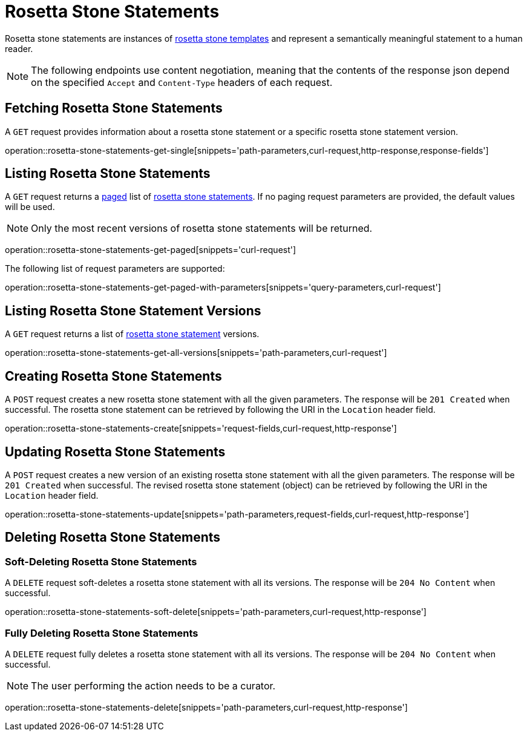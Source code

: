 = Rosetta Stone Statements

Rosetta stone statements are instances of <<rosetta-stone-templates,rosetta stone templates>> and represent a semantically meaningful statement to a human reader.

NOTE: The following endpoints use content negotiation, meaning that the contents of the response json depend on the specified `Accept` and `Content-Type` headers of each request.

[[rosetta-stone-statements-fetch]]
== Fetching Rosetta Stone Statements

A `GET` request provides information about a rosetta stone statement or a specific rosetta stone statement version.

operation::rosetta-stone-statements-get-single[snippets='path-parameters,curl-request,http-response,response-fields']

[[rosetta-stone-statements-list]]
== Listing Rosetta Stone Statements

A `GET` request returns a <<sorting-and-pagination,paged>> list of <<rosetta-stone-statements-fetch,rosetta stone statements>>.
If no paging request parameters are provided, the default values will be used.

NOTE: Only the most recent versions of rosetta stone statements will be returned.

operation::rosetta-stone-statements-get-paged[snippets='curl-request']

The following list of request parameters are supported:

operation::rosetta-stone-statements-get-paged-with-parameters[snippets='query-parameters,curl-request']

[[rosetta-stone-statements-list-versions]]
== Listing Rosetta Stone Statement Versions

A `GET` request returns a list of <<rosetta-stone-statements-fetch,rosetta stone statement>> versions.

operation::rosetta-stone-statements-get-all-versions[snippets='path-parameters,curl-request']

[[rosetta-stone-statements-create]]
== Creating Rosetta Stone Statements

A `POST` request creates a new rosetta stone statement with all the given parameters.
The response will be `201 Created` when successful.
The rosetta stone statement can be retrieved by following the URI in the `Location` header field.

operation::rosetta-stone-statements-create[snippets='request-fields,curl-request,http-response']

[[rosetta-stone-statements-edit]]
== Updating Rosetta Stone Statements

A `POST` request creates a new version of an existing rosetta stone statement with all the given parameters.
The response will be `201 Created` when successful.
The revised rosetta stone statement (object) can be retrieved by following the URI in the `Location` header field.

operation::rosetta-stone-statements-update[snippets='path-parameters,request-fields,curl-request,http-response']

[[rosetta-stone-statements-delete]]
== Deleting Rosetta Stone Statements

=== Soft-Deleting Rosetta Stone Statements

A `DELETE` request soft-deletes a rosetta stone statement with all its versions.
The response will be `204 No Content` when successful.

operation::rosetta-stone-statements-soft-delete[snippets='path-parameters,curl-request,http-response']

=== Fully Deleting Rosetta Stone Statements

A `DELETE` request fully deletes a rosetta stone statement with all its versions.
The response will be `204 No Content` when successful.

NOTE: The user performing the action needs to be a curator.

operation::rosetta-stone-statements-delete[snippets='path-parameters,curl-request,http-response']
